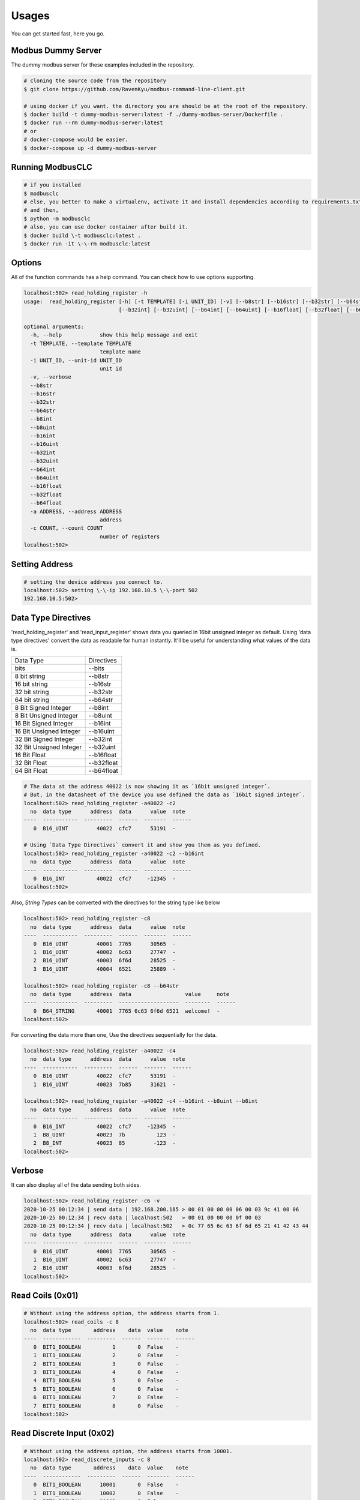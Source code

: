 ========
Usages
========
You can get started fast, here you go.


-------------------
Modbus Dummy Server
-------------------
The dummy modbus server for these examples included in the repository.

.. code-block:: bash

    # cloning the source code from the repository
    $ git clone https://github.com/RavenKyu/modbus-command-line-client.git

    # using docker if you want. the directory you are should be at the root of the repository.
    $ docker build -t dummy-modbus-server:latest -f ./dummy-modbus-server/Dockerfile .
    $ docker run --rm dummy-modbus-server:latest
    # or
    # docker-compose would be easier.
    $ docker-compose up -d dummy-modbus-server

-----------------
Running ModbusCLC
-----------------

.. code-block:: bash

    # if you installed
    $ modbusclc
    # else, you better to make a virtualenv, activate it and install dependencies according to requirements.txt
    # and then,
    $ python -m modbusclc
    # also, you can use docker container after build it.
    $ docker build \-t modbusclc:latest .
    $ docker run -it \-\-rm modbusclc:latest


---------------
Options
---------------
All of the function commands has a help command. You can check how to use options supporting.

.. code-block:: bash

    localhost:502> read_holding_register -h
    usage:  read_holding_register [-h] [-t TEMPLATE] [-i UNIT_ID] [-v] [--b8str] [--b16str] [--b32str] [--b64str] [--b8int] [--b8uint] [--b16int] [--b16uint]
                                  [--b32int] [--b32uint] [--b64int] [--b64uint] [--b16float] [--b32float] [--b64float] [-a ADDRESS] [-c COUNT]

    optional arguments:
      -h, --help            show this help message and exit
      -t TEMPLATE, --template TEMPLATE
                            template name
      -i UNIT_ID, --unit-id UNIT_ID
                            unit id
      -v, --verbose
      --b8str
      --b16str
      --b32str
      --b64str
      --b8int
      --b8uint
      --b16int
      --b16uint
      --b32int
      --b32uint
      --b64int
      --b64uint
      --b16float
      --b32float
      --b64float
      -a ADDRESS, --address ADDRESS
                            address
      -c COUNT, --count COUNT
                            number of registers
    localhost:502>


---------------
Setting Address
---------------

.. code-block:: bash

    # setting the device address you connect to.
    localhost:502> setting \-\-ip 192.168.10.5 \-\-port 502
    192.168.10.5:502>

--------------------
Data Type Directives
--------------------

'read_holding_register' and 'read_input_register' shows data you queried in 16bit unsigned integer as default.
Using 'data type directives' convert the data as readable for human instantly.  It'll be useful for understanding what values of the data is.

+-------------------------+----------------+
| Data Type               | Directives     |
+-------------------------+----------------+
| bits                    | \-\-bits       |
+-------------------------+----------------+
| 8 bit string            | \-\-b8str      |
+-------------------------+----------------+
| 16 bit string           | \-\-b16str     |
+-------------------------+----------------+
| 32 bit string           | \-\-b32str     |
+-------------------------+----------------+
| 64 bit string           | \-\-b64str     |
+-------------------------+----------------+
| 8 Bit Signed Integer    | \-\-b8int      |
+-------------------------+----------------+
| 8 Bit Unsigned Integer  | \-\-b8uint     |
+-------------------------+----------------+
| 16 Bit Signed Integer   | \-\-b16int     |
+-------------------------+----------------+
| 16 Bit Unsigned Integer | \-\-b16uint    |
+-------------------------+----------------+
| 32 Bit Signed Integer   | \-\-b32int     |
+-------------------------+----------------+
| 32 Bit Unsigned Integer | \-\-b32uint    |
+-------------------------+----------------+
| 16 Bit Float            | \-\-b16float   |
+-------------------------+----------------+
| 32 Bit Float            | \-\-b32float   |
+-------------------------+----------------+
| 64 Bit Float            | \-\-b64float   |
+-------------------------+----------------+

.. code-block:: bash

    # The data at the address 40022 is now showing it as `16bit unsigned integer`.
    # But, in the datasheet of the device you use defined the data as `16bit signed integer`.
    localhost:502> read_holding_register -a40022 -c2
      no  data type      address  data      value  note
    ----  -----------  ---------  ------  -------  ------
       0  B16_UINT         40022  cfc7      53191  -

    # Using `Data Type Directives` convert it and show you them as you defined.
    localhost:502> read_holding_register -a40022 -c2 --b16int
      no  data type      address  data      value  note
    ----  -----------  ---------  ------  -------  ------
       0  B16_INT          40022  cfc7     -12345  -
    localhost:502>


Also, `String Types` can be converted with the directives for the string type like below

.. code-block:: bash

    localhost:502> read_holding_register -c8
      no  data type      address  data      value  note
    ----  -----------  ---------  ------  -------  ------
       0  B16_UINT         40001  7765      30565  -
       1  B16_UINT         40002  6c63      27747  -
       2  B16_UINT         40003  6f6d      28525  -
       3  B16_UINT         40004  6521      25889  -

    localhost:502> read_holding_register -c8 --b64str
      no  data type      address  data                 value     note
    ----  -----------  ---------  -------------------  --------  ------
       0  B64_STRING       40001  7765 6c63 6f6d 6521  welcome!  -
    localhost:502>


For converting the data more than one, Use the directives sequentially for the data.

.. code-block:: bash

    localhost:502> read_holding_register -a40022 -c4
      no  data type      address  data      value  note
    ----  -----------  ---------  ------  -------  ------
       0  B16_UINT         40022  cfc7      53191  -
       1  B16_UINT         40023  7b85      31621  -

    localhost:502> read_holding_register -a40022 -c4 --b16int --b8uint --b8int
      no  data type      address  data      value  note
    ----  -----------  ---------  ------  -------  ------
       0  B16_INT          40022  cfc7     -12345  -
       1  B8_UINT          40023  7b          123  -
       2  B8_INT           40023  85         -123  -
    localhost:502>

-----------------
Verbose
-----------------
It can also display all of the data sending both sides.

.. code-block:: bash

    localhost:502> read_holding_register -c6 -v
    2020-10-25 00:12:34 | send data | 192.168.200.185 > 00 01 00 00 00 06 00 03 9c 41 00 06
    2020-10-25 00:12:34 | recv data | localhost:502   > 00 01 00 00 00 0f 00 03
    2020-10-25 00:12:34 | recv data | localhost:502   > 0c 77 65 6c 63 6f 6d 65 21 41 42 43 44
      no  data type      address  data      value  note
    ----  -----------  ---------  ------  -------  ------
       0  B16_UINT         40001  7765      30565  -
       1  B16_UINT         40002  6c63      27747  -
       2  B16_UINT         40003  6f6d      28525  -
    localhost:502>


-----------------
Read Coils (0x01)
-----------------
.. code-block:: bash

    # Without using the address option, the address starts from 1.
    localhost:502> read_coils -c 8
      no  data type       address    data  value    note
    ----  ------------  ---------  ------  -------  ------
       0  BIT1_BOOLEAN          1       0  False    -
       1  BIT1_BOOLEAN          2       0  False    -
       2  BIT1_BOOLEAN          3       0  False    -
       3  BIT1_BOOLEAN          4       0  False    -
       4  BIT1_BOOLEAN          5       0  False    -
       5  BIT1_BOOLEAN          6       0  False    -
       6  BIT1_BOOLEAN          7       0  False    -
       7  BIT1_BOOLEAN          8       0  False    -
    localhost:502>

--------------------------
Read Discrete Input (0x02)
--------------------------
.. code-block:: bash

    # Without using the address option, the address starts from 10001.
    localhost:502> read_discrete_inputs -c 8
      no  data type       address    data  value    note
    ----  ------------  ---------  ------  -------  ------
       0  BIT1_BOOLEAN      10001       0  False    -
       1  BIT1_BOOLEAN      10002       0  False    -
       2  BIT1_BOOLEAN      10003       0  False    -
       3  BIT1_BOOLEAN      10004       0  False    -
       4  BIT1_BOOLEAN      10005       0  False    -
       5  BIT1_BOOLEAN      10006       0  False    -
       6  BIT1_BOOLEAN      10007       0  False    -
       7  BIT1_BOOLEAN      10008       0  False    -
    localhost:502>


----------------------------
Read Holding Register (0x03)
----------------------------

.. code-block:: bash

    # Without using the address option, the address starts from 40001.
    localhost:502> read_holding_register -c10
      no  data type      address  data      value  note
    ----  -----------  ---------  ------  -------  ------
       0  B16_UINT         40001  7765      30565  -
       1  B16_UINT         40002  6c63      27747  -
       2  B16_UINT         40003  6f6d      28525  -
       3  B16_UINT         40004  6521      25889  -
       4  B16_UINT         40005  4142      16706  -
    localhost:502>

----------------------------
Read Input Register (0x04)
----------------------------

.. code-block:: bash

    # Without using the address option, the address starts from 30001.
    localhost:502> read_input_register -a30003 -c10
      no  data type      address  data      value  note
    ----  -----------  ---------  ------  -------  ------
       0  B16_UINT         30003  6f6d      28525  -
       1  B16_UINT         30004  6521      25889  -
       2  B16_UINT         30005  4142      16706  -
       3  B16_UINT         30006  4344      17220  -
       4  B16_UINT         30007  4546      17734  -
    localhost:502>

----------------------------
Write Single Coil (0x05)
----------------------------

.. code-block:: bash

    # before writing value
    localhost:502> read_coils -a1 -c8
      no  data type       address    data  value    note
    ----  ------------  ---------  ------  -------  ------
       0  BIT1_BOOLEAN          1       0  False    -
       1  BIT1_BOOLEAN          2       0  False    -
       2  BIT1_BOOLEAN          3       0  False    -
       3  BIT1_BOOLEAN          4       0  False    -
       4  BIT1_BOOLEAN          5       0  False    -
       5  BIT1_BOOLEAN          6       0  False    -
       6  BIT1_BOOLEAN          7       0  False    -
       7  BIT1_BOOLEAN          8       0  False    -

    # write 1 at the 3rd of coils
    localhost:502> write_single_coil 3 1

    localhost:502> read_coils -a1 -c8
      no  data type       address    data  value    note
    ----  ------------  ---------  ------  -------  ------
       0  BIT1_BOOLEAN          1       0  False    -
       1  BIT1_BOOLEAN          2       0  False    -
       2  BIT1_BOOLEAN          3       1  True     -
       3  BIT1_BOOLEAN          4       0  False    -
       4  BIT1_BOOLEAN          5       0  False    -
       5  BIT1_BOOLEAN          6       0  False    -
       6  BIT1_BOOLEAN          7       0  False    -
       7  BIT1_BOOLEAN          8       0  False    -
    localhost:502>

----------------------------
Write Single Register (0x06)
----------------------------

.. code-block:: bash

    # before writing value
    localhost:502> read_holding_register -c4
      no  data type      address  data      value  note
    ----  -----------  ---------  ------  -------  ------
       0  B16_UINT         40001  7765      30565  -
       1  B16_UINT         40002  6c63      27747  -

    # write a integer -999(0xfc19) at the register 40002
    localhost:502> write_single_register 40002 --b16int -999

    localhost:502> read_holding_register -c4
      no  data type      address  data      value  note
    ----  -----------  ---------  ------  -------  ------
       0  B16_UINT         40001  7765      30565  -
       1  B16_UINT         40002  fc19      64537  -
    localhost:502>

* Writing-Single-Register is allowed to write just for one register value only.
* The values out of range in the data type is not able to write.

+-------------------------+--------------+--------------------+-----------------------------------------------------+
| Data Type               | Directives   | Examples           | Description                                         |
+-------------------------+--------------+--------------------+-----------------------------------------------------+
| String                  | \-\-string   | \-\-string AB      | You can put strings as much as 2 bytes              |
+-------------------------+--------------+--------------------+-----------------------------------------------------+
| 16 Bit Signed Integer   | \-\-b16int   | \-\-b16int -999    | It allows only within 2 bytes much signed integer   |
+-------------------------+--------------+--------------------+-----------------------------------------------------+
| 16 Bit Unsigned Integer | \-\-b16uint  | \-\-b16uint 65535  | It allows only within 2 bytes much unsigned integer |
+-------------------------+--------------+--------------------+-----------------------------------------------------+
| 16 Bit Float            | \-\-b16float | \-\-16float 3.14   |                                                     |
+-------------------------+--------------+--------------------+-----------------------------------------------------+

----------------------------
Write Multiple Coils (0x0F)
----------------------------

.. code-block:: bash

    # before writing values
    localhost:502> read_coils -c8
      no  data type       address    data  value    note
    ----  ------------  ---------  ------  -------  ------
       0  BIT1_BOOLEAN          1       0  False    -
       1  BIT1_BOOLEAN          2       0  False    -
       2  BIT1_BOOLEAN          3       1  True     -
       3  BIT1_BOOLEAN          4       0  False    -
       4  BIT1_BOOLEAN          5       0  False    -
       5  BIT1_BOOLEAN          6       0  False    -
       6  BIT1_BOOLEAN          7       0  False    -
       7  BIT1_BOOLEAN          8       0  False    -

    # writing the binaries from the start address to as many as the length of the value
    localhost:502> write_multiple_coils 1 01101100

    localhost:502> read_coils -c8
      no  data type       address    data  value    note
    ----  ------------  ---------  ------  -------  ------
       0  BIT1_BOOLEAN          1       0  False    -
       1  BIT1_BOOLEAN          2       1  True     -
       2  BIT1_BOOLEAN          3       1  True     -
       3  BIT1_BOOLEAN          4       0  False    -
       4  BIT1_BOOLEAN          5       1  True     -
       5  BIT1_BOOLEAN          6       1  True     -
       6  BIT1_BOOLEAN          7       0  False    -
       7  BIT1_BOOLEAN          8       0  False    -
    localhost:502>

-------------------------------
Write Multiple Registers (0x10)
-------------------------------

.. code-block:: bash

    # before writing values
    localhost:502> read_holding_register -c6
      no  data type      address  data      value  note
    ----  -----------  ---------  ------  -------  ------
       0  B16_UINT         40001  7765      30565  -
       1  B16_UINT         40002  fc19      64537  -
       2  B16_UINT         40003  6f6d      28525  -

    localhost:502> write_multiple_registers 40001 --b32uint 123456789 --string AB

    localhost:502> read_holding_register -c6
      no  data type      address  data      value  note
    ----  -----------  ---------  ------  -------  ------
       0  B16_UINT         40001  075b       1883  -
       1  B16_UINT         40002  cd15      52501  -
       2  B16_UINT         40003  4142      16706  -
    localhost:502>

+-------------------------+--------------+----------------------------------------------------------------+-----------------------------------------------------+
| Data Type               | Directives   | Examples                                                       | Description                                         |
+-------------------------+--------------+----------------------------------------------------------------+-----------------------------------------------------+
| String                  | \-\-string   | \-\-string AB                                                  | You can put strings as much as 2 bytes              |
+-------------------------+--------------+----------------------------------------------------------------+-----------------------------------------------------+
| bits                    | \-\-bits     | \-\-bits 1110 => 00001110 or 1111000010101010 or "1111 00 11"  |                                                     |
+-------------------------+--------------+----------------------------------------------------------------+-----------------------------------------------------+
| 8 Bit Signed Integer    | \-\-b8int    | \-\-b8int -128                                                 | It allows only within 1 bytes much signed integer   |
+-------------------------+--------------+----------------------------------------------------------------+-----------------------------------------------------+
| 8 Bit Unsigned Integer  | \-\-b8uint   | \-\-b8uint 255                                                 | It allows only within 1 bytes much unsigned integer |
+-------------------------+--------------+----------------------------------------------------------------+-----------------------------------------------------+
| 16 Bit Signed Integer   | \-\-b16int   | \-\-b16int -999                                                | It allows only within 2 bytes much signed integer   |
+-------------------------+--------------+----------------------------------------------------------------+-----------------------------------------------------+
| 16 Bit Unsigned Integer | \-\-b16uint  | \-\-b16uint 65535                                              | It allows only within 2 bytes much unsigned integer |
+-------------------------+--------------+----------------------------------------------------------------+-----------------------------------------------------+
| 32 Bit Signed Integer   | \-\-b32int   | \-\-b32int -2147483648                                         | It allows only within 4 bytes much signed integer   |
+-------------------------+--------------+----------------------------------------------------------------+-----------------------------------------------------+
| 32 Bit Unsigned Integer | \-\-b32uint  |                                                                | It allows only within 4 bytes much unsigned integer |
+-------------------------+--------------+----------------------------------------------------------------+-----------------------------------------------------+
| 16 Bit Float            | \-\-b16float | \-\-16float 3.14                                               |                                                     |
+-------------------------+--------------+----------------------------------------------------------------+-----------------------------------------------------+
| 32 Bit Float            | \-\-b32float | \-\-32float 3.14                                               |                                                     |
+-------------------------+--------------+----------------------------------------------------------------+-----------------------------------------------------+
| 64 Bit Float            | \-\-b64float | \-\-64float 3.14                                               |                                                     |
+-------------------------+--------------+----------------------------------------------------------------+-----------------------------------------------------+



